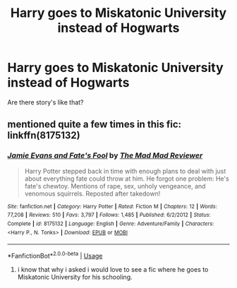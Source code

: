 #+TITLE: Harry goes to Miskatonic University instead of Hogwarts

* Harry goes to Miskatonic University instead of Hogwarts
:PROPERTIES:
:Author: Sang-Lys
:Score: 5
:DateUnix: 1590955790.0
:DateShort: 2020-Jun-01
:FlairText: Request/Prompt
:END:
Are there story's like that?


** mentioned quite a few times in this fic:\\
linkffn(8175132)
:PROPERTIES:
:Author: aMiserable_creature
:Score: 2
:DateUnix: 1590956696.0
:DateShort: 2020-Jun-01
:END:

*** [[https://www.fanfiction.net/s/8175132/1/][*/Jamie Evans and Fate's Fool/*]] by [[https://www.fanfiction.net/u/699762/The-Mad-Mad-Reviewer][/The Mad Mad Reviewer/]]

#+begin_quote
  Harry Potter stepped back in time with enough plans to deal with just about everything fate could throw at him. He forgot one problem: He's fate's chewtoy. Mentions of rape, sex, unholy vengeance, and venomous squirrels. Reposted after takedown!
#+end_quote

^{/Site/:} ^{fanfiction.net} ^{*|*} ^{/Category/:} ^{Harry} ^{Potter} ^{*|*} ^{/Rated/:} ^{Fiction} ^{M} ^{*|*} ^{/Chapters/:} ^{12} ^{*|*} ^{/Words/:} ^{77,208} ^{*|*} ^{/Reviews/:} ^{510} ^{*|*} ^{/Favs/:} ^{3,797} ^{*|*} ^{/Follows/:} ^{1,485} ^{*|*} ^{/Published/:} ^{6/2/2012} ^{*|*} ^{/Status/:} ^{Complete} ^{*|*} ^{/id/:} ^{8175132} ^{*|*} ^{/Language/:} ^{English} ^{*|*} ^{/Genre/:} ^{Adventure/Family} ^{*|*} ^{/Characters/:} ^{<Harry} ^{P.,} ^{N.} ^{Tonks>} ^{*|*} ^{/Download/:} ^{[[http://www.ff2ebook.com/old/ffn-bot/index.php?id=8175132&source=ff&filetype=epub][EPUB]]} ^{or} ^{[[http://www.ff2ebook.com/old/ffn-bot/index.php?id=8175132&source=ff&filetype=mobi][MOBI]]}

--------------

*FanfictionBot*^{2.0.0-beta} | [[https://github.com/tusing/reddit-ffn-bot/wiki/Usage][Usage]]
:PROPERTIES:
:Author: FanfictionBot
:Score: 2
:DateUnix: 1590956712.0
:DateShort: 2020-Jun-01
:END:

**** i know that why i asked i would love to see a fic where he goes to Miskatonic University for his schooling.
:PROPERTIES:
:Author: Sang-Lys
:Score: 3
:DateUnix: 1590956846.0
:DateShort: 2020-Jun-01
:END:
